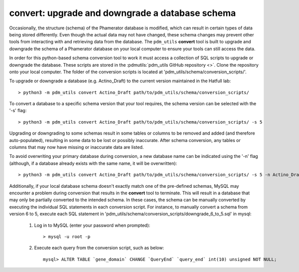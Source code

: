 .. _convert:


convert: upgrade and downgrade a database schema
================================================

Occasionally, the structure (schema) of the Phamerator database is modified, which can result in certain types of data being stored differently. Even though the actual data may not have changed, these schema changes may prevent other tools from interacting with and retrieving data from the database. The ``pdm_utils`` **convert** tool is built to upgrade and downgrade the schema of a Phamerator database on your local computer to ensure your tools can still access the data.

In order for this python-based schema conversion tool to work it must access a collection of SQL scripts to upgrade or downgrade the database. These scripts are stored in the :pdmutils:`pdm_utils GitHub repository <>`. Clone the repository onto your local computer. The folder of the conversion scripts is located at 'pdm_utils/schema/conversion_scripts/'.

To upgrade or downgrade a database (e.g. Actino_Draft) to the current version maintained in the Hatfull lab::

    > python3 -m pdm_utils convert Actino_Draft path/to/pdm_utils/schema/conversion_scripts/


To convert a database to a specific schema version that your tool requires, the schema version can be selected with the '-s' flag::

    > python3 -m pdm_utils convert Actino_Draft path/to/pdm_utils/schema/conversion_scripts/ -s 5

Upgrading or downgrading to some schemas result in some tables or columns to be removed and added (and therefore auto-populated), resulting in some data to be lost or possibly inaccurate. After schema conversion, any tables or columns that may now have missing or inaccurate data are listed.

To avoid overwriting your primary database during conversion, a new database name can be indicated using the '-n' flag (although, if a database already exists with the same name, it will be overwritten)::

    > python3 -m pdm_utils convert Actino_Draft path/to/pdm_utils/schema/conversion_scripts/ -s 5 -n Actino_Draft_s5

Additionally, if your local database schema doesn't exactly match one of the pre-defined schemas, MySQL may encounter a problem during conversion that results in the **convert** tool to terminate. This will result in a database that may only be partially converted to the intended schema. In these cases, the schema can be manually converted by executing the individual SQL statements in each conversion script. For instance, to manually convert a schema from version 6 to 5, execute each SQL statement in 'pdm_utils/schema/conversion_scripts/downgrade_6_to_5.sql' in mysql:

    1. Log in to MySQL (enter your password when prompted)::

        > mysql -u root -p

    2. Execute each query from the conversion script, such as below::

        mysql> ALTER TABLE `gene_domain` CHANGE `QueryEnd` `query_end` int(10) unsigned NOT NULL;
